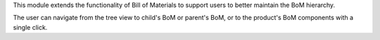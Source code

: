 This module extends the functionality of Bill of Materials
to support users to better maintain the BoM hierarchy.

The user can navigate from the tree view to child's BoM or parent's BoM,
or to the product's BoM components with a single click.
